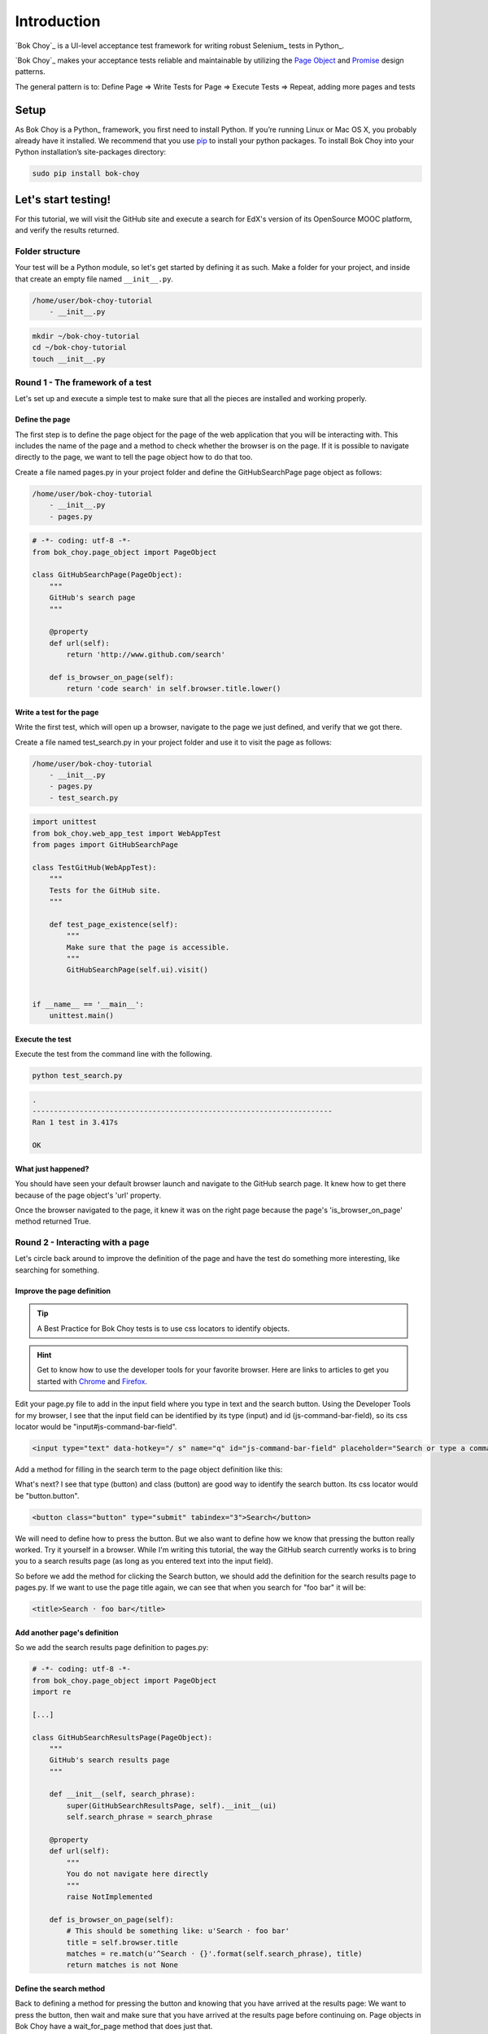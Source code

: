 ############
Introduction
############

`Bok Choy`_ is a UI-level acceptance test framework for writing robust Selenium_ tests in Python_.

`Bok Choy`_ makes your acceptance tests reliable and maintainable by utilizing the
`Page Object <https://code.google.com/p/selenium/wiki/PageObjects>`_ and
`Promise <http://www.quora.com/JavaScript/What-is-the-promise-pattern>`_
design patterns.

The general pattern is to:
Define Page => Write Tests for Page => Execute Tests => Repeat, adding more pages and tests


*****
Setup
*****

As Bok Choy is a Python_ framework, you first need to install Python.
If you’re running Linux or Mac OS X, you probably already have it installed.
We recommend that you use `pip <http://www.pip-installer.org/>`_ to install your python
packages. To install Bok Choy into your Python installation’s site-packages directory:

.. code-block:: bash

   sudo pip install bok-choy


********************
Let's start testing!
********************

For this tutorial, we will visit the GitHub site and execute a search for EdX's version of
its OpenSource MOOC platform, and verify the results returned.


Folder structure
================

Your test will be a Python module, so let's get started by defining it as such. Make a folder for
your project, and inside that create an empty file named ``__init__.py``.

.. code-block:: bash

    /home/user/bok-choy-tutorial
        - __init__.py


.. code-block:: bash

   mkdir ~/bok-choy-tutorial
   cd ~/bok-choy-tutorial
   touch __init__.py


Round 1 - The framework of a test
=================================

Let's set up and execute a simple test to make sure that all the pieces are installed
and working properly.


Define the page
---------------

The first step is to define the page object for the page of the web application that you will
be interacting with. This includes the name of the page and a method to check whether the browser
is on the page. If it is possible to navigate directly to the page, we want to tell the page object
how to do that too.

Create a file named pages.py in your project folder and define the GitHubSearchPage page object
as follows:

.. code-block:: bash

    /home/user/bok-choy-tutorial
        - __init__.py
        - pages.py


.. code-block:: python

    # -*- coding: utf-8 -*-
    from bok_choy.page_object import PageObject

    class GitHubSearchPage(PageObject):
        """
        GitHub's search page
        """

        @property
        def url(self):
            return 'http://www.github.com/search'

        def is_browser_on_page(self):
            return 'code search' in self.browser.title.lower()


Write a test for the page
-------------------------

Write the first test, which will open up a browser, navigate to the page we just defined,
and verify that we got there.

Create a file named test_search.py in your project folder and use it to visit the page as follows:

.. code-block:: bash

    /home/user/bok-choy-tutorial
        - __init__.py
        - pages.py
        - test_search.py


.. code-block:: python

    import unittest
    from bok_choy.web_app_test import WebAppTest
    from pages import GitHubSearchPage

    class TestGitHub(WebAppTest):
        """
        Tests for the GitHub site.
        """

        def test_page_existence(self):
            """
            Make sure that the page is accessible.
            """
            GitHubSearchPage(self.ui).visit()


    if __name__ == '__main__':
        unittest.main()


Execute the test
----------------

Execute the test from the command line with the following.

.. code-block:: bash

   python test_search.py


.. code-block:: bash

    .
    ----------------------------------------------------------------------
    Ran 1 test in 3.417s

    OK


What just happened?
-------------------

You should have seen your default browser launch and navigate to the GitHub search
page. It knew how to get there because of the page object's 'url' property.

Once the browser navigated to the page, it knew it was on the right page because the page's
'is_browser_on_page' method returned True.


Round 2 - Interacting with a page
=================================

Let's circle back around to improve the definition of the page and have the test do
something more interesting, like searching for something.


Improve the page definition
---------------------------

.. tip:: A Best Practice for Bok Choy tests is to use css locators to identify objects.

.. hint:: Get to know how to use the developer tools for your favorite browser.
    Here are links to articles to get you started with Chrome_ and Firefox_.

.. _Chrome: https://developers.google.com/chrome-developer-tools/docs/dom-and-styles
.. _FireFox: https://developer.mozilla.org/en-US/docs/Tools/Page_Inspector


Edit your page.py file to add in the input field where you type in text and the search button.
Using the Developer Tools for my browser, I see that the input field can be identified
by its type (input) and id (js-command-bar-field), so its css locator would be "input#js-command-bar-field".

.. code-block:: xml

    <input type="text" data-hotkey="/ s" name="q" id="js-command-bar-field" placeholder="Search or type a command">


Add a method for filling in the search term to the page object definition like this:

.. code-block:: python
   :emphasize-lines: 19-23

    # -*- coding: utf-8 -*-
    from bok_choy.page_object import PageObject

    class GitHubSearchPage(PageObject):
        """
        GitHub's search page
        """

        @property
        def url(self):
            return 'http://www.github.com/search'

        def is_browser_on_page(self):
            return 'code search' in self.browser.title.lower()

        def enter_search_terms(self, text):
            """
            Fill the text into the input field
            """
            self.css_fill('input#js-command-bar-field', text)


What's next? I see that type (button) and class (button) are good way to identify the search button.
Its css locator would be "button.button".

.. code-block:: xml

    <button class="button" type="submit" tabindex="3">Search</button>


We will need to define how to press the button. But we also want to define how we know that
pressing the button really worked. Try it yourself in a browser. While I'm writing this tutorial,
the way the GitHub search currently works is to bring you to a search results page (as long as you
entered text into the input field).

So before we add the method for clicking the Search button, we should add the definition for the
search results page to pages.py. If we want to use the page title again, we can see that when you
search for "foo bar" it will be:

.. code-block:: xml

    <title>Search · foo bar</title>


Add another page's definition
-----------------------------

So we add the search results page definition to pages.py:

.. code-block:: python

    # -*- coding: utf-8 -*-
    from bok_choy.page_object import PageObject
    import re

    [...]

    class GitHubSearchResultsPage(PageObject):
        """
        GitHub's search results page
        """

        def __init__(self, search_phrase):
            super(GitHubSearchResultsPage, self).__init__(ui)
            self.search_phrase = search_phrase

        @property
        def url(self):
            """
            You do not navigate here directly
            """
            raise NotImplemented

        def is_browser_on_page(self):
            # This should be something like: u'Search · foo bar'
            title = self.browser.title
            matches = re.match(u'^Search · {}'.format(self.search_phrase), title)
            return matches is not None


Define the search method
------------------------

Back to defining a method for pressing the button and knowing that you have arrived at the
results page: We want to press the button, then wait and make sure that you have arrived at
the results page before continuing on. Page objects in Bok Choy have a wait_for_page method
that does just that.

Let's see how the method definition for pressing the search button would look.

.. code-block:: python
   :emphasize-lines: 26-40

    # -*- coding: utf-8 -*-
    from bok_choy.page_object import PageObject
    import re

    class GitHubSearchPage(PageObject):
        """
        GitHub's search page
        """
        INPUT_SELECTOR = 'input#js-command-bar-field'

        @property
        def url(self):
            return 'http://www.github.com/search'

        def is_browser_on_page(self):
            return 'code search' in self.browser.title.lower()

        def enter_search_terms(self, text):
            """
            Fill the text into the input field
            """
            self.css_fill(self.INPUT_SELECTOR, text)

        def search(self):
            """
            Click on the Search button and wait for the
            results page to be displayed
            """
            self.css_click('button.button')
            results = GitHubSearchResultsPage(self.ui, self.INPUT_SELECTOR)
            results.wait_for_page()
            return results

        def search_for_terms(self, text):
            """
            Fill in the search terms and click the
            Search button
            """
            self.enter_search_terms(text)
            return self.search()


    class GitHubSearchResultsPage(PageObject):
        """
        GitHub's search results page
        """

        def __init__(self, search_phrase):
            super(GitHubSearchResultsPage, self).__init__(ui)
            self.search_phrase = search_phrase

        @property
        def url(self):
            """
            You do not navigate here directly
            """
            raise NotImplemented

        def is_browser_on_page(self):
            # This should be something like: u'Search · foo bar'
            title = self.browser.title
            matches = re.match(u'^Search · {}'.format(self.search_phrase), title)
            return matches is not None


Add the new test
----------------

Now let's add the new test to test_search.py:

.. code-block:: python
   :emphasize-lines: 20-25

    import unittest
    from bok_choy.web_app_test import WebAppTest
    from pages import GitHubSearchPage

    class TestGitHub(WebAppTest):
        """
        Tests for the GitHub site.
        """

        def setUp(self):
            super(TestGitHub, self).setUp()
            self.github_search = GitHubSearchPage(self.ui)

        def test_page_existence(self):
            """
            Make sure that the page is accessible.
            """
            self.github_search.visit()

        def test_search(self):
            """
            Make sure that you can search for something.
            """
            self.github_search.visit()
            self.github_search.search_for_terms('user:edx repo:edx-platform')


    if __name__ == '__main__':
        unittest.main()

Run it!
-------

.. code-block:: bash

   python test_search.py


.. code-block:: bash

    ..
    ----------------------------------------------------------------------
    Ran 2 tests in 8.478s

    OK


What just happened?
-------------------

The first test ran, just as before. Now the second test ran too: it entered the search term,
hit the search button, and verified that it got to the results page.


Round 3 - Search and verify results
===================================

In the test version that we just completed we entered some search terms and
then verified that we got to the right page, but not that the correct results
were returned. Let's improve our test to verify the search results.

Improve the page definition
---------------------------

Since we want to verify the results of the search, we need to add a property for the
results returned to the page object for the search results page.

.. code-block:: python
   :emphasize-lines: 64-70

    # -*- coding: utf-8 -*-
    from bok_choy.page_object import PageObject
    import re

    class GitHubSearchPage(PageObject):
        """
        GitHub's search page
        """
        INPUT_SELECTOR = 'input#js-command-bar-field'

        @property
        def url(self):
            return 'http://www.github.com/search'

        def is_browser_on_page(self):
            return 'code search' in self.browser.title.lower()

        def enter_search_terms(self, text):
            """
            Fill the text into the input field
            """
            self.css_fill(self.INPUT_SELECTOR, text)

        def search(self):
            """
            Click on the Search button and wait for the
            results page to be displayed
            """
            self.css_click('button.button')
            results = GitHubSearchResultsPage(self.ui, self.INPUT_SELECTOR)
            results.wait_for_page()
            return results

        def search_for_terms(self, text):
            """
            Fill in the search terms and click the
            Search button
            """
            self.enter_search_terms(text)
            return self.search()


    class GitHubSearchResultsPage(PageObject):
        """
        GitHub's search results page
        """

        def __init__(self, ui, search_phrase):
            super(GitHubSearchResultsPage, self).__init__(ui)
            self.search_phrase = search_phrase

        @property
        def url(self):
            """
            You do not navigate here directly
            """
            raise NotImplemented

        def is_browser_on_page(self):
            # This should be something like: u'Search · foo bar'
            title = self.browser.title
            matches = re.match(u'^Search · {}'.format(self.search_phrase), title)
            return matches is not None

        @property
        def search_results(self):
            """
            Return a list of results returned from a search
            """
            return self.css_text('ul.repolist > li > h3.repolist-name > a')


Improve the search test
-----------------------

Now we want to verify that edx-platform repo for the EdX account was returned in the
search results. And not only that, but also that it was the first result.
Modify the test.py file to do these assertions:

.. code-block:: python
   :emphasize-lines: 3, 12, 26-27

    import unittest
    from bok_choy.web_app_test import WebAppTest
    from pages import GitHubSearchPage, GitHubSearchResultsPage

    class TestGitHub(WebAppTest):
        """
        Tests for the GitHub site.
        """

        def setUp(self):
            super(TestGitHub, self).setUp()
            self.github_search = GitHubSearchPage(self.ui)

        def test_page_existence(self):
            """
            Make sure that the page is accessible.
            """
            self.github_search.visit()

        def test_search(self):
            """
            Make sure that you can search for something.
            """
            self.github_search.visit()
            search_results_page = self.github_search.search_for_terms('user:edx repo:edx-platform')
            search_results = search_results_page.search_results
            assert 'edx/edx-platform' in search_results
            assert search_results[0] == 'edx/edx-platform'


    if __name__ == '__main__':
        unittest.main()

Run it!
-------

.. code-block:: bash

   python test_search.py


.. code-block:: bash

    ..
    ----------------------------------------------------------------------
    Ran 2 tests in 7.692s

    OK


What just happened?
-------------------

Both tests ran. We verified that we could get to the GitHub search page, then
we searched for the EdX user's edx-platform repo and verified that it was the
first result returned.

******************
Take it from here!
******************

This tutorial should have gotten you going with defining page objects for a web application
and how to start to write tests against the app. Now it's up to you to take it from here and
start testing your own web application. Have fun!
